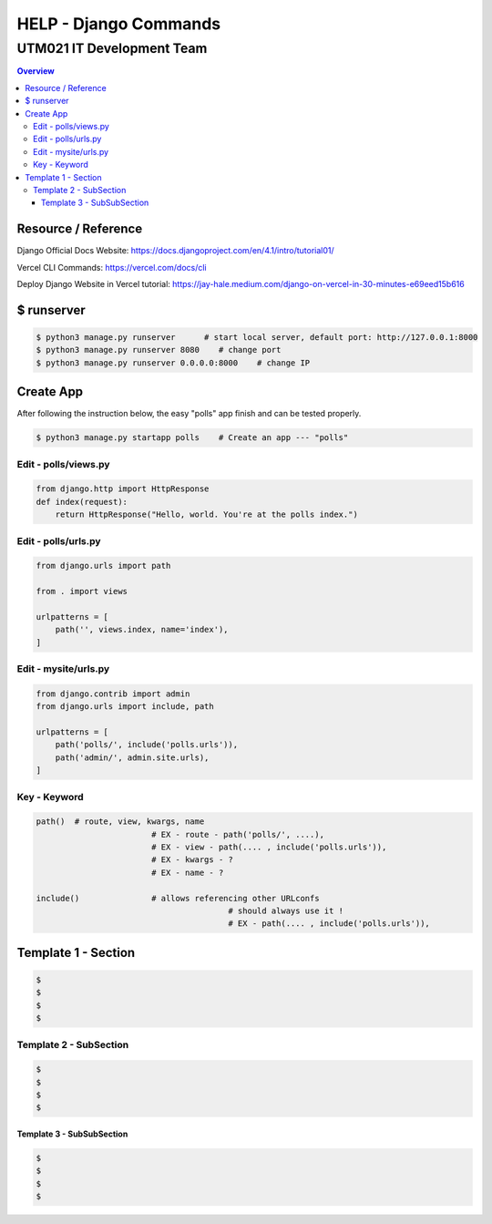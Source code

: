 """""""""""""""""
HELP - Django Commands
"""""""""""""""""



...........
UTM021 IT Development Team
...........
.. contents:: Overview
   :depth: 3
   

===================
Resource / Reference
===================
Django Official Docs Website: https://docs.djangoproject.com/en/4.1/intro/tutorial01/

Vercel CLI Commands: https://vercel.com/docs/cli

Deploy Django Website in Vercel tutorial: https://jay-hale.medium.com/django-on-vercel-in-30-minutes-e69eed15b616




===================
$ runserver
===================
.. code:: sh

  $ python3 manage.py runserver      # start local server, default port: http://127.0.0.1:8000
  $ python3 manage.py runserver 8080    # change port
  $ python3 manage.py runserver 0.0.0.0:8000    # change IP



===================
Create App
===================
After following the instruction below, the easy "polls" app finish and can be tested properly.

.. code:: sh

  $ python3 manage.py startapp polls    # Create an app --- "polls"
  
  
  
----------------------
Edit - polls/views.py
----------------------
.. code:: python

  from django.http import HttpResponse
  def index(request):
      return HttpResponse("Hello, world. You're at the polls index.")
  

----------------------
Edit - polls/urls.py
----------------------
.. code:: python

   from django.urls import path

   from . import views

   urlpatterns = [
       path('', views.index, name='index'),
   ]
  
  
  
----------------------
Edit - mysite/urls.py
----------------------
.. code:: python

   from django.contrib import admin
   from django.urls import include, path

   urlpatterns = [
       path('polls/', include('polls.urls')),
       path('admin/', admin.site.urls),
   ]



----------------------
Key - Keyword
----------------------
.. code:: python
   
	path()	# route, view, kwargs, name
				# EX - route - path('polls/', ....),
				# EX - view - path(.... , include('polls.urls')),
				# EX - kwargs - ?
				# EX - name - ?
				
	include()		# allows referencing other URLconfs
						# should always use it !
						# EX - path(.... , include('polls.urls')),
	
	










..
   Note: Plase Follow Templates!


===================
Template 1 - Section
===================
.. code:: sh

  $ 
  $ 
  $ 
  $ 
  
  
  
----------------------
Template 2 - SubSection
----------------------
.. code:: sh

  $ 
  $ 
  $ 
  $ 



Template 3 - SubSubSection
--------------------------
.. code:: sh

  $ 
  $ 
  $ 
  $ 
